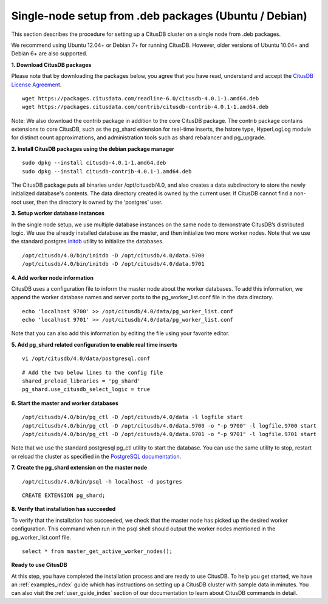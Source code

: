 .. _single_node_deb:

Single-node setup from .deb packages (Ubuntu / Debian)
=======================================================

This section describes the procedure for setting up a CitusDB cluster on a single node from .deb packages.

We recommend using Ubuntu 12.04+ or Debian 7+ for running CitusDB. However, older versions of Ubuntu 10.04+ and Debian 6+ are also supported.


**1. Download CitusDB packages**

Please note that by downloading the packages below, you agree that you have read, understand and accept the `CitusDB License Agreement <https://www.citusdata.com/license-agreement>`_.
	
::

	wget https://packages.citusdata.com/readline-6.0/citusdb-4.0.1-1.amd64.deb
	wget https://packages.citusdata.com/contrib/citusdb-contrib-4.0.1-1.amd64.deb

Note: We also download the contrib package in addition to the core CitusDB package. The contrib package contains extensions to core CitusDB, such as the pg_shard extension for real-time inserts, the hstore type, HyperLogLog module for distinct count approximations, and administration tools such as shard rebalancer and pg_upgrade.

**2. Install CitusDB packages using the debian package manager**

::

	sudo dpkg --install citusdb-4.0.1-1.amd64.deb
	sudo dpkg --install citusdb-contrib-4.0.1-1.amd64.deb

The CitusDB package puts all binaries under /opt/citusdb/4.0, and also creates a data subdirectory to store the newly initialized database's contents. The data directory created is owned by the current user. If CitusDB cannot find a non-root user, then the directory is owned by the ‘postgres’ user.

**3. Setup worker database instances**

In the single node setup, we use multiple database instances on the same node to demonstrate CitusDB’s distributed logic. We use the already installed database as the master, and then initialize two more worker nodes. Note that we use the standard postgres `initdb <http://www.postgresql.org/docs/9.4/static/app-initdb.html>`_  utility to initialize the databases.

::

	/opt/citusdb/4.0/bin/initdb -D /opt/citusdb/4.0/data.9700
	/opt/citusdb/4.0/bin/initdb -D /opt/citusdb/4.0/data.9701

**4. Add worker node information**

CitusDB uses a configuration file to inform the master node about the worker databases. To add this information, we append the worker database names and server ports to the pg_worker_list.conf file in the data directory.

::

	echo 'localhost 9700' >> /opt/citusdb/4.0/data/pg_worker_list.conf
	echo 'localhost 9701' >> /opt/citusdb/4.0/data/pg_worker_list.conf

Note that you can also add this information by editing the file using your favorite editor.

**5. Add pg_shard related configuration to enable real time inserts**

::

	vi /opt/citusdb/4.0/data/postgresql.conf

::

        # Add the two below lines to the config file
	shared_preload_libraries = 'pg_shard'
        pg_shard.use_citusdb_select_logic = true

**6. Start the master and worker databases**

::

/opt/citusdb/4.0/bin/pg_ctl -D /opt/citusdb/4.0/data -l logfile start
/opt/citusdb/4.0/bin/pg_ctl -D /opt/citusdb/4.0/data.9700 -o "-p 9700" -l logfile.9700 start
/opt/citusdb/4.0/bin/pg_ctl -D /opt/citusdb/4.0/data.9701 -o "-p 9701" -l logfile.9701 start

Note that we use the standard postgresql pg_ctl utility to start the database. You can use the same utility to stop, restart or reload the cluster as specified in the `PostgreSQL documentation <http://www.postgresql.org/docs/9.4/static/app-pg-ctl.html>`_.

**7. Create the pg_shard extension on the master node**

::

    /opt/citusdb/4.0/bin/psql -h localhost -d postgres

::

	CREATE EXTENSION pg_shard;

**8. Verify that installation has succeeded**

To verify that the installation has succeeded, we check that the master node has picked up the desired worker configuration. This command when run in the psql shell should output the worker nodes mentioned in the pg_worker_list.conf file.

::

	select * from master_get_active_worker_nodes();

**Ready to use CitusDB**

At this step, you have completed the installation process and are ready to use CitusDB. To help you get started, we have an :ref:`examples_index` guide which has instructions on setting up a CitusDB cluster with sample data in minutes. You can also visit the :ref:`user_guide_index` section of our documentation to learn about CitusDB commands in detail.
